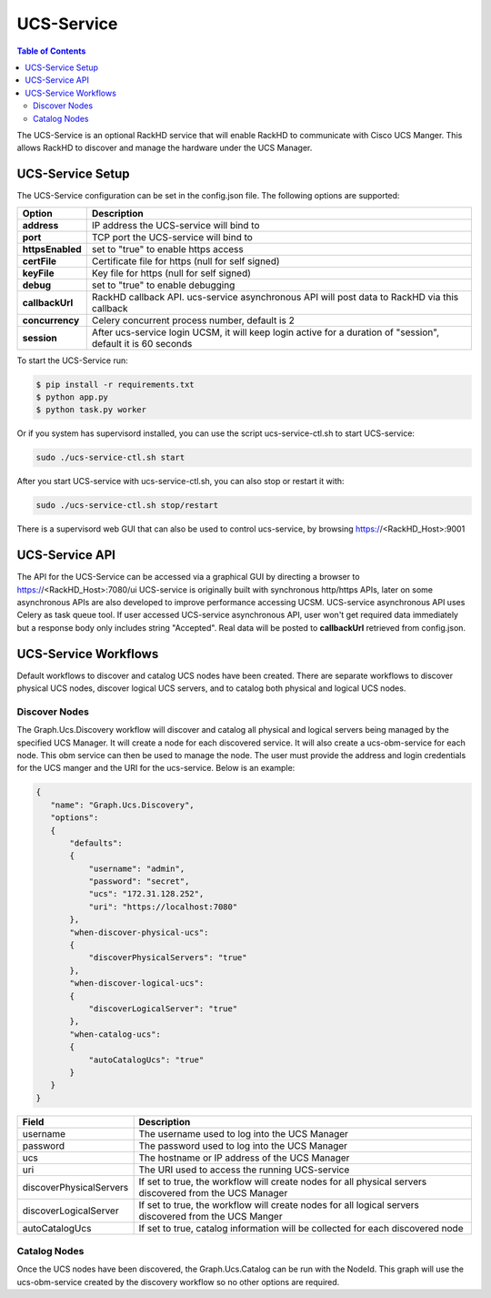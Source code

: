 UCS-Service
=============================

.. contents:: Table of Contents

The UCS-Service is an optional RackHD service that will enable RackHD to communicate with Cisco UCS Manger.  This allows RackHD to discover and manage the hardware under the UCS Manager.

UCS-Service Setup
-----------------------------

The UCS-Service configuration can be set in the config.json file. The following options are supported:

================ ===============================
 Option           Description
================ ===============================
**address**      IP address the UCS-service will bind to
**port**         TCP port the UCS-service will bind to
**httpsEnabled** set to "true" to enable https access
**certFile**     Certificate file for https (null for self signed)
**keyFile**      Key file for https (null for self signed)
**debug**        set to "true" to enable debugging
**callbackUrl**  RackHD callback API. ucs-service asynchronous API will post data to RackHD via this callback
**concurrency**  Celery concurrent process number, default is 2
**session**      After ucs-service login UCSM, it will keep login active for a duration of "session", default it is 60 seconds
================ ===============================

To start the UCS-Service run:

.. code::

  $ pip install -r requirements.txt
  $ python app.py
  $ python task.py worker

Or if you system has supervisord installed, you can use the script ucs-service-ctl.sh to start UCS-service:

.. code::

  sudo ./ucs-service-ctl.sh start

After you start UCS-service with ucs-service-ctl.sh, you can also stop or restart it with:

.. code::

  sudo ./ucs-service-ctl.sh stop/restart

There is a supervisord web GUI that can also be used to control ucs-service, by browsing https://<RackHD_Host>:9001

UCS-Service API
-----------------------------

The API for the UCS-Service can be accessed via a graphical GUI by directing a browser to https://<RackHD_Host>:7080/ui
UCS-service is originally built with synchronous http/https APIs, later on some asynchronous APIs are also developed to improve performance accessing UCSM. UCS-service asynchronous API uses Celery as task queue tool.
If user accessed UCS-service asynchronous API, user won't get required data immediately but a response body only includes string "Accepted".
Real data will be posted to **callbackUrl** retrieved from config.json.

UCS-Service Workflows
-----------------------------

Default workflows to discover and catalog UCS nodes have been created.  There are separate workflows to discover physical UCS nodes, discover logical UCS servers, and to catalog both physical and logical UCS nodes.

Discover Nodes
~~~~~~~~~~~~~~~~~~~~~~~~~~~~~

The Graph.Ucs.Discovery workflow will discover and catalog all physical and logical servers being managed by the specified UCS Manager.  It will create a node for each discovered service.  It will also create a ucs-obm-service for each node.  This obm service can then be used to manage the node.  The user must provide the address and login credentials for the UCS manger and the URI for the ucs-service.  Below is an example:

.. code-block:: JSON

 {
    "name": "Graph.Ucs.Discovery",
    "options":
    {
        "defaults":
        {
            "username": "admin",
            "password": "secret",
            "ucs": "172.31.128.252",
            "uri": "https://localhost:7080"
        },
        "when-discover-physical-ucs":
        {
            "discoverPhysicalServers": "true"
        },
        "when-discover-logical-ucs":
        {
            "discoverLogicalServer": "true"
        },
        "when-catalog-ucs":
        {
            "autoCatalogUcs": "true"
        }
    }
 }

.. list-table::
   :widths: 10 80
   :header-rows: 1

   * - Field
     - Description
   * - username
     - The username used to log into the UCS Manager
   * - password
     - The password used to log into the UCS Manager
   * - ucs
     - The hostname or IP address of the UCS Manager
   * - uri
     - The URI used to access the running UCS-service
   * - discoverPhysicalServers
     - If set to true, the workflow will create nodes for all physical servers discovered from the UCS Manager
   * - discoverLogicalServer
     - If set to true, the workflow will create nodes for all logical servers discovered from the UCS Manger
   * - autoCatalogUcs
     - If set to true, catalog information will be collected for each discovered node

Catalog Nodes
~~~~~~~~~~~~~~~~~~~~~~~~~~~~~

Once the UCS nodes have been discovered, the Graph.Ucs.Catalog can be run with the NodeId.  This graph will use the ucs-obm-service created by the discovery workflow so no other options are required.



